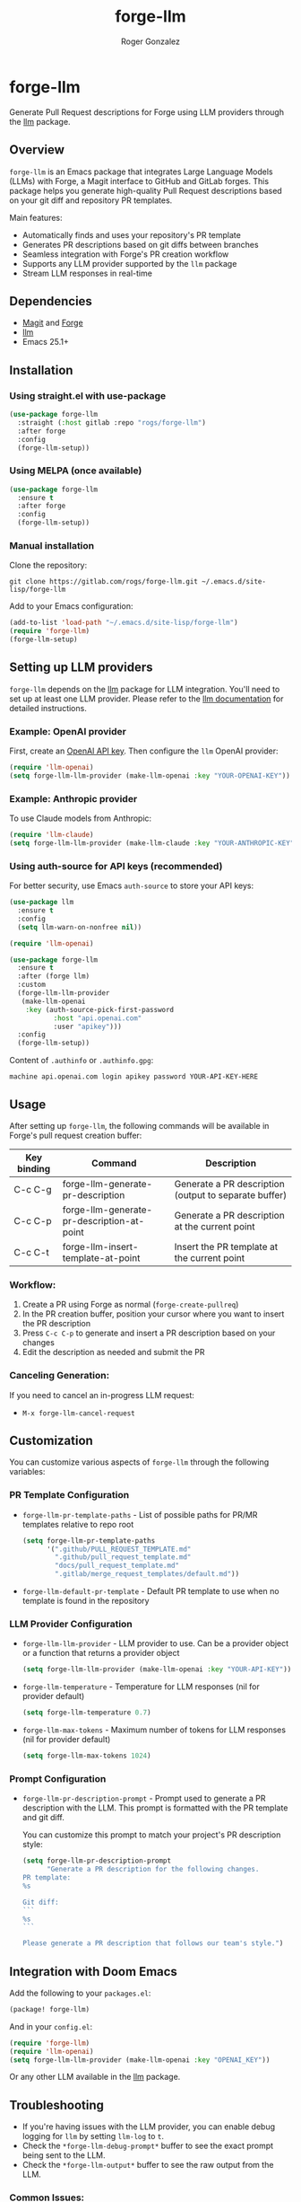 #+TITLE: forge-llm
#+AUTHOR: Roger Gonzalez
#+EMAIL: roger@rogs.me

* forge-llm
:PROPERTIES:
:ID:       81db1fd1-a5db-4201-9113-72889f7c7829
:END:

Generate Pull Request descriptions for Forge using LLM providers through the [[https://github.com/ahyatt/llm][llm]] package.

** Overview
:PROPERTIES:
:ID:       e5e5a1d0-cf5a-4f45-8d4c-f2f75339bf9a
:END:

~forge-llm~ is an Emacs package that integrates Large Language Models (LLMs) with Forge, a Magit interface to GitHub and GitLab forges. This package helps you generate high-quality Pull Request descriptions based on your git diff and repository PR templates.

Main features:
- Automatically finds and uses your repository's PR template
- Generates PR descriptions based on git diffs between branches
- Seamless integration with Forge's PR creation workflow
- Supports any LLM provider supported by the ~llm~ package
- Stream LLM responses in real-time

** Dependencies
:PROPERTIES:
:ID:       f30fedc1-a24a-4308-bc78-6f9c01857c18
:END:

- [[https://magit.vc/][Magit]] and [[https://github.com/magit/forge][Forge]]
- [[https://github.com/ahyatt/llm][llm]]
- Emacs 25.1+

** Installation
:PROPERTIES:
:ID:       a4cfca4c-6029-445a-9e1d-88293ddaaff7
:END:

*** Using straight.el with use-package
:PROPERTIES:
:ID:       0c4a74cd-f752-4b3f-a729-0cc5a34f3d38
:END:

#+begin_src emacs-lisp
(use-package forge-llm
  :straight (:host gitlab :repo "rogs/forge-llm")
  :after forge
  :config
  (forge-llm-setup))
#+end_src

*** Using MELPA (once available)
:PROPERTIES:
:ID:       0e561e53-10f6-4a0b-90e3-46094124aeb2
:END:

#+begin_src emacs-lisp
(use-package forge-llm
  :ensure t
  :after forge
  :config
  (forge-llm-setup))
#+end_src

*** Manual installation
:PROPERTIES:
:ID:       b91cfecf-04a3-43c8-96d3-dea082e5ed6e
:END:

Clone the repository:

#+begin_src shell
git clone https://gitlab.com/rogs/forge-llm.git ~/.emacs.d/site-lisp/forge-llm
#+end_src

Add to your Emacs configuration:

#+begin_src emacs-lisp
(add-to-list 'load-path "~/.emacs.d/site-lisp/forge-llm")
(require 'forge-llm)
(forge-llm-setup)
#+end_src

** Setting up LLM providers
:PROPERTIES:
:ID:       842282e1-4760-4687-96a1-4c15adb9a13d
:END:

~forge-llm~ depends on the [[https://github.com/ahyatt/llm][llm]] package for LLM integration. You'll need to set up at least one LLM provider. Please refer to the [[https://github.com/ahyatt/llm?tab=readme-ov-file#setting-up-providers][llm documentation]] for detailed instructions.

*** Example: OpenAI provider
:PROPERTIES:
:ID:       108c5560-65ad-49e1-8c02-d4c0493bb2b2
:END:

First, create an [[https://platform.openai.com/account/api-keys][OpenAI API key]]. Then configure the ~llm~ OpenAI provider:

#+begin_src emacs-lisp
(require 'llm-openai)
(setq forge-llm-llm-provider (make-llm-openai :key "YOUR-OPENAI-KEY"))
#+end_src

*** Example: Anthropic provider
:PROPERTIES:
:ID:       b9728ac5-f5c0-4d6b-8d3e-a4b7c3d9e1f0
:END:

To use Claude models from Anthropic:

#+begin_src emacs-lisp
(require 'llm-claude)
(setq forge-llm-llm-provider (make-llm-claude :key "YOUR-ANTHROPIC-KEY" :chat-model "claude-3-7-sonnet-20250219"))
#+end_src

*** Using auth-source for API keys (recommended)
:PROPERTIES:
:ID:       59f84b84-ce44-4208-8531-56992cae847e
:END:

For better security, use Emacs ~auth-source~ to store your API keys:

#+begin_src emacs-lisp
(use-package llm
  :ensure t
  :config
  (setq llm-warn-on-nonfree nil))

(require 'llm-openai)

(use-package forge-llm
  :ensure t
  :after (forge llm)
  :custom
  (forge-llm-llm-provider
   (make-llm-openai
    :key (auth-source-pick-first-password
           :host "api.openai.com"
           :user "apikey")))
  :config
  (forge-llm-setup))
#+end_src

Content of ~.authinfo~ or ~.authinfo.gpg~:
#+begin_src
machine api.openai.com login apikey password YOUR-API-KEY-HERE
#+end_src

** Usage
:PROPERTIES:
:ID:       e6753914-01ee-41e9-bcdf-f3d6e75ee451
:END:

After setting up ~forge-llm~, the following commands will be available in Forge's pull request creation buffer:

| Key binding | Command                                    | Description                                           |
|-------------+--------------------------------------------+-------------------------------------------------------|
| C-c C-g     | forge-llm-generate-pr-description          | Generate a PR description (output to separate buffer) |
| C-c C-p     | forge-llm-generate-pr-description-at-point | Generate a PR description at the current point        |
| C-c C-t     | forge-llm-insert-template-at-point         | Insert the PR template at the current point           |

*** Workflow:
:PROPERTIES:
:ID:       d745d788-793a-4847-95d7-4f5105bc654d
:END:
1. Create a PR using Forge as normal (~forge-create-pullreq~)
2. In the PR creation buffer, position your cursor where you want to insert the PR description
3. Press ~C-c C-p~ to generate and insert a PR description based on your changes
4. Edit the description as needed and submit the PR

*** Canceling Generation:
:PROPERTIES:
:ID:       7ddfeaab-31a3-4476-b770-7c9751566d88
:END:
If you need to cancel an in-progress LLM request:
- ~M-x forge-llm-cancel-request~

** Customization
:PROPERTIES:
:ID:       baff250b-65a2-48cf-ace8-af38996bd865
:END:

You can customize various aspects of ~forge-llm~ through the following variables:

*** PR Template Configuration
:PROPERTIES:
:ID:       ccb75625-c64d-47ad-adbe-77862b4ebbb5
:END:

- ~forge-llm-pr-template-paths~ - List of possible paths for PR/MR templates relative to repo root
  #+begin_src emacs-lisp
  (setq forge-llm-pr-template-paths
        '(".github/PULL_REQUEST_TEMPLATE.md"
          ".github/pull_request_template.md"
          "docs/pull_request_template.md"
          ".gitlab/merge_request_templates/default.md"))
  #+end_src

- ~forge-llm-default-pr-template~ - Default PR template to use when no template is found in the repository

*** LLM Provider Configuration
:PROPERTIES:
:ID:       8c3c77fb-a6ae-47bb-8c2b-2b82c2364d81
:END:

- ~forge-llm-llm-provider~ - LLM provider to use. Can be a provider object or a function that returns a provider object
  #+begin_src emacs-lisp
  (setq forge-llm-llm-provider (make-llm-openai :key "YOUR-API-KEY"))
  #+end_src

- ~forge-llm-temperature~ - Temperature for LLM responses (nil for provider default)
  #+begin_src emacs-lisp
  (setq forge-llm-temperature 0.7)
  #+end_src

- ~forge-llm-max-tokens~ - Maximum number of tokens for LLM responses (nil for provider default)
  #+begin_src emacs-lisp
  (setq forge-llm-max-tokens 1024)
  #+end_src

*** Prompt Configuration
:PROPERTIES:
:ID:       f0cb4a2b-d919-4fe0-b286-317b93084174
:END:

- ~forge-llm-pr-description-prompt~ - Prompt used to generate a PR description with the LLM. This prompt is formatted with the PR template and git diff.

  You can customize this prompt to match your project's PR description style:

  #+begin_src emacs-lisp
  (setq forge-llm-pr-description-prompt
        "Generate a PR description for the following changes.
  PR template:
  %s

  Git diff:
  ```
  %s
  ```

  Please generate a PR description that follows our team's style.")
  #+end_src

** Integration with Doom Emacs
:PROPERTIES:
:ID:       6c2a34d5-8e1a-4f7e-9c2b-1d9e7b8f3a1d
:END:

Add the following to your ~packages.el~:

#+begin_src emacs-lisp
(package! forge-llm)
#+end_src

And in your ~config.el~:

#+begin_src emacs-lisp
(require 'forge-llm)
(require 'llm-openai)
(setq forge-llm-llm-provider (make-llm-openai :key "OPENAI_KEY"))
#+end_src

Or any other LLM available in the [[https://github.com/ahyatt/llm][llm]] package.

** Troubleshooting
:PROPERTIES:
:ID:       30489ac7-98ed-4820-a780-83c239e427f6
:END:

- If you're having issues with the LLM provider, you can enable debug logging for ~llm~ by setting ~llm-log~ to ~t~.
- Check the ~*forge-llm-debug-prompt*~ buffer to see the exact prompt being sent to the LLM.
- Check the ~*forge-llm-output*~ buffer to see the raw output from the LLM.

*** Common Issues:
:PROPERTIES:
:ID:       4b2fd630-290e-4a95-8315-e8db4b6f4217
:END:

- *Error: "No LLM provider configured"*
  - Make sure you've set ~forge-llm-llm-provider~ to a valid provider object.
  - Ensure your API key is correct.

- *Error: "Failed to generate git diff"*
  - Ensure you're in a repository with valid head and base branches.
  - Check if the current directory is within a git repository.

- *PR Generation is too slow*
  - Consider using a faster model (like GPT-3.5-turbo instead of GPT-4).
  - Reduce ~forge-llm-max-tokens~ to limit the response size.

- *PR template not found*
  - Check if your PR template is in one of the paths listed in ~forge-llm-pr-template-paths~.
  - Add your custom template path if needed.

** Contributing
:PROPERTIES:
:ID:       398ecc9e-30c2-4af4-afc5-c793ab3bedaa
:END:

Contributions are welcome! Please feel free to submit a Merge Request.

*** Development Setup
:PROPERTIES:
:ID:       237ac5d2-d323-4b7d-9c51-54760a3ccc53
:END:

1. Clone the repository:
   #+begin_src shell
   git clone https://gitlab.com/rogs/forge-llm.git
   cd forge-llm
   #+end_src

2. Install dependencies for development:
   - Ensure you have forge and llm packages

** Changelog
:PROPERTIES:
:ID:       a4c3b2d1-e9f8-4d2a-8c7b-1e9d8c7b1e9d
:END:

*** 0.1.0 (Initial Release)
:PROPERTIES:
:ID:       a061d47e-e8cd-42ea-8403-d7e15f8c1478
:END:
- Initial functionality for PR description generation
- Template detection for GitHub and GitLab repositories
- LLM integration via the ~llm~ package
- Commands for generating PR descriptions
- Customization options for templates and LLM providers

** License
:PROPERTIES:
:ID:       14189649-a22f-4cf8-9850-9a8bb62456d3
:END:

This project is licensed under the GNU General Public License version 3 - see the LICENSE file for details.
